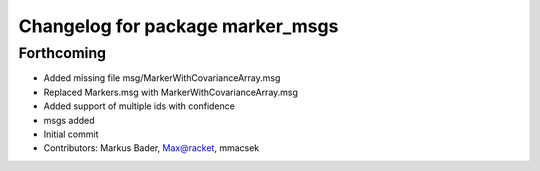 ^^^^^^^^^^^^^^^^^^^^^^^^^^^^^^^^^
Changelog for package marker_msgs
^^^^^^^^^^^^^^^^^^^^^^^^^^^^^^^^^

Forthcoming
-----------
* Added missing file msg/MarkerWithCovarianceArray.msg
* Replaced Markers.msg with MarkerWithCovarianceArray.msg
* Added support of multiple ids with confidence
* msgs added
* Initial commit
* Contributors: Markus Bader, Max@racket, mmacsek

